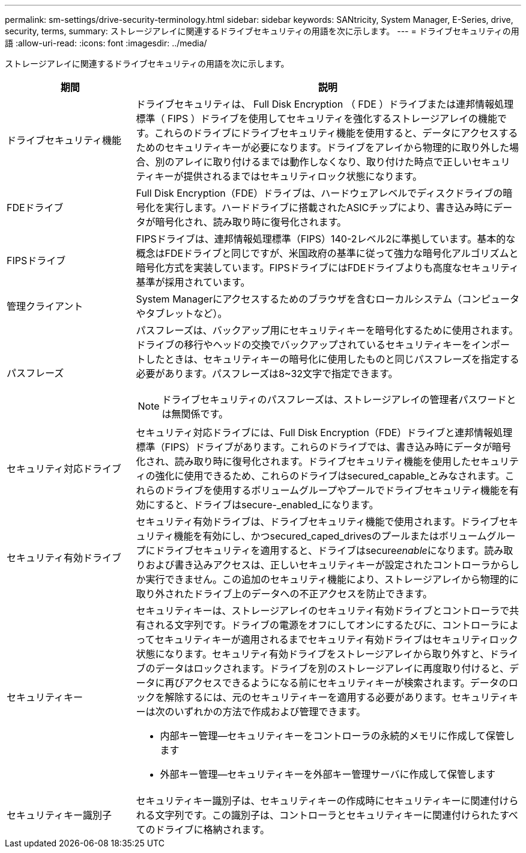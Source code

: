 ---
permalink: sm-settings/drive-security-terminology.html 
sidebar: sidebar 
keywords: SANtricity, System Manager, E-Series, drive, security, terms, 
summary: ストレージアレイに関連するドライブセキュリティの用語を次に示します。 
---
= ドライブセキュリティの用語
:allow-uri-read: 
:icons: font
:imagesdir: ../media/


[role="lead"]
ストレージアレイに関連するドライブセキュリティの用語を次に示します。

[cols="25h,~"]
|===
| 期間 | 説明 


 a| 
ドライブセキュリティ機能
 a| 
ドライブセキュリティは、 Full Disk Encryption （ FDE ）ドライブまたは連邦情報処理標準（ FIPS ）ドライブを使用してセキュリティを強化するストレージアレイの機能です。これらのドライブにドライブセキュリティ機能を使用すると、データにアクセスするためのセキュリティキーが必要になります。ドライブをアレイから物理的に取り外した場合、別のアレイに取り付けるまでは動作しなくなり、取り付けた時点で正しいセキュリティキーが提供されるまではセキュリティロック状態になります。



 a| 
FDEドライブ
 a| 
Full Disk Encryption（FDE）ドライブは、ハードウェアレベルでディスクドライブの暗号化を実行します。ハードドライブに搭載されたASICチップにより、書き込み時にデータが暗号化され、読み取り時に復号化されます。



 a| 
FIPSドライブ
 a| 
FIPSドライブは、連邦情報処理標準（FIPS）140-2レベル2に準拠しています。基本的な概念はFDEドライブと同じですが、米国政府の基準に従って強力な暗号化アルゴリズムと暗号化方式を実装しています。FIPSドライブにはFDEドライブよりも高度なセキュリティ基準が採用されています。



 a| 
管理クライアント
 a| 
System Managerにアクセスするためのブラウザを含むローカルシステム（コンピュータやタブレットなど）。



 a| 
パスフレーズ
 a| 
パスフレーズは、バックアップ用にセキュリティキーを暗号化するために使用されます。ドライブの移行やヘッドの交換でバックアップされているセキュリティキーをインポートしたときは、セキュリティキーの暗号化に使用したものと同じパスフレーズを指定する必要があります。パスフレーズは8~32文字で指定できます。

[NOTE]
====
ドライブセキュリティのパスフレーズは、ストレージアレイの管理者パスワードとは無関係です。

====


 a| 
セキュリティ対応ドライブ
 a| 
セキュリティ対応ドライブには、Full Disk Encryption（FDE）ドライブと連邦情報処理標準（FIPS）ドライブがあります。これらのドライブでは、書き込み時にデータが暗号化され、読み取り時に復号化されます。ドライブセキュリティ機能を使用したセキュリティの強化に使用できるため、これらのドライブはsecured_capable_とみなされます。これらのドライブを使用するボリュームグループやプールでドライブセキュリティ機能を有効にすると、ドライブはsecure-_enabled_になります。



 a| 
セキュリティ有効ドライブ
 a| 
セキュリティ有効ドライブは、ドライブセキュリティ機能で使用されます。ドライブセキュリティ機能を有効にし、かつsecured_caped_drivesのプールまたはボリュームグループにドライブセキュリティを適用すると、ドライブはsecure__enable__になります。読み取りおよび書き込みアクセスは、正しいセキュリティキーが設定されたコントローラからしか実行できません。この追加のセキュリティ機能により、ストレージアレイから物理的に取り外されたドライブ上のデータへの不正アクセスを防止できます。



 a| 
セキュリティキー
 a| 
セキュリティキーは、ストレージアレイのセキュリティ有効ドライブとコントローラで共有される文字列です。ドライブの電源をオフにしてオンにするたびに、コントローラによってセキュリティキーが適用されるまでセキュリティ有効ドライブはセキュリティロック状態になります。セキュリティ有効ドライブをストレージアレイから取り外すと、ドライブのデータはロックされます。ドライブを別のストレージアレイに再度取り付けると、データに再びアクセスできるようになる前にセキュリティキーが検索されます。データのロックを解除するには、元のセキュリティキーを適用する必要があります。セキュリティキーは次のいずれかの方法で作成および管理できます。

* 内部キー管理--セキュリティキーをコントローラの永続的メモリに作成して保管します
* 外部キー管理--セキュリティキーを外部キー管理サーバに作成して保管します




 a| 
セキュリティキー識別子
 a| 
セキュリティキー識別子は、セキュリティキーの作成時にセキュリティキーに関連付けられる文字列です。この識別子は、コントローラとセキュリティキーに関連付けられたすべてのドライブに格納されます。

|===